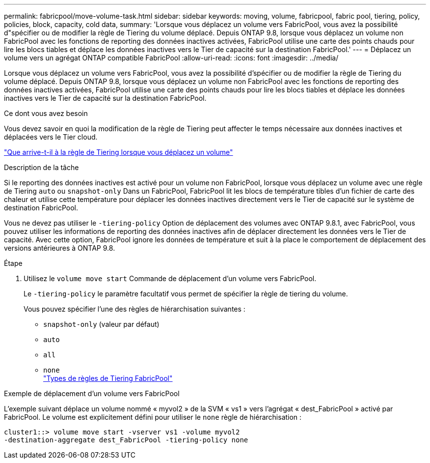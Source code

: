 ---
permalink: fabricpool/move-volume-task.html 
sidebar: sidebar 
keywords: moving, volume, fabricpool, fabric pool, tiering, policy, policies, block, capacity, cold data, 
summary: 'Lorsque vous déplacez un volume vers FabricPool, vous avez la possibilité d"spécifier ou de modifier la règle de Tiering du volume déplacé. Depuis ONTAP 9.8, lorsque vous déplacez un volume non FabricPool avec les fonctions de reporting des données inactives activées, FabricPool utilise une carte des points chauds pour lire les blocs tiables et déplace les données inactives vers le Tier de capacité sur la destination FabricPool.' 
---
= Déplacez un volume vers un agrégat ONTAP compatible FabricPool
:allow-uri-read: 
:icons: font
:imagesdir: ../media/


[role="lead"]
Lorsque vous déplacez un volume vers FabricPool, vous avez la possibilité d'spécifier ou de modifier la règle de Tiering du volume déplacé. Depuis ONTAP 9.8, lorsque vous déplacez un volume non FabricPool avec les fonctions de reporting des données inactives activées, FabricPool utilise une carte des points chauds pour lire les blocs tiables et déplace les données inactives vers le Tier de capacité sur la destination FabricPool.

.Ce dont vous avez besoin
Vous devez savoir en quoi la modification de la règle de Tiering peut affecter le temps nécessaire aux données inactives et déplacées vers le Tier cloud.

link:tiering-policies-concept.html#what-happens-to-the-tiering-policy-when-you-move-a-volume["Que arrive-t-il à la règle de Tiering lorsque vous déplacez un volume"]

.Description de la tâche
Si le reporting des données inactives est activé pour un volume non FabricPool, lorsque vous déplacez un volume avec une règle de Tiering `auto` ou `snapshot-only` Dans un FabricPool, FabricPool lit les blocs de température tibles d'un fichier de carte des chaleur et utilise cette température pour déplacer les données inactives directement vers le Tier de capacité sur le système de destination FabricPool.

Vous ne devez pas utiliser le `-tiering-policy` Option de déplacement des volumes avec ONTAP 9.8.1, avec FabricPool, vous pouvez utiliser les informations de reporting des données inactives afin de déplacer directement les données vers le Tier de capacité. Avec cette option, FabricPool ignore les données de température et suit à la place le comportement de déplacement des versions antérieures à ONTAP 9.8.

.Étape
. Utilisez le `volume move start` Commande de déplacement d'un volume vers FabricPool.
+
Le `-tiering-policy` le paramètre facultatif vous permet de spécifier la règle de tiering du volume.

+
Vous pouvez spécifier l'une des règles de hiérarchisation suivantes :

+
** `snapshot-only` (valeur par défaut)
** `auto`
** `all`
** `none`
 +
link:tiering-policies-concept.html#types-of-fabricpool-tiering-policies["Types de règles de Tiering FabricPool"]




.Exemple de déplacement d'un volume vers FabricPool
L'exemple suivant déplace un volume nommé « myvol2 » de la SVM « vs1 » vers l'agrégat « dest_FabricPool » activé par FabricPool. Le volume est explicitement défini pour utiliser le `none` règle de hiérarchisation :

[listing]
----
cluster1::> volume move start -vserver vs1 -volume myvol2
-destination-aggregate dest_FabricPool -tiering-policy none
----